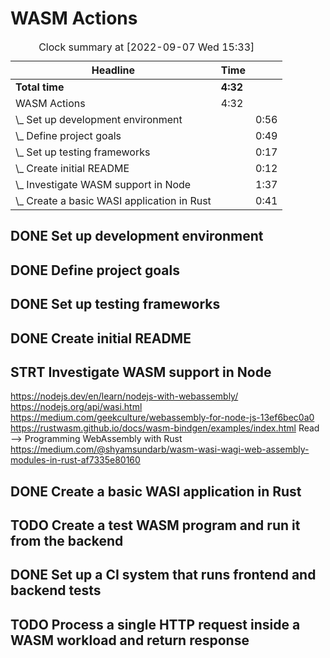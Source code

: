 * WASM Actions
#+BEGIN: clocktable :scope subtree :maxlevel 2
#+CAPTION: Clock summary at [2022-09-07 Wed 15:33]
| Headline                                    | Time   |      |
|---------------------------------------------+--------+------|
| *Total time*                                | *4:32* |      |
|---------------------------------------------+--------+------|
| WASM Actions                                | 4:32   |      |
| \_  Set up development environment          |        | 0:56 |
| \_  Define project goals                    |        | 0:49 |
| \_  Set up testing frameworks               |        | 0:17 |
| \_  Create initial README                   |        | 0:12 |
| \_  Investigate WASM support in Node        |        | 1:37 |
| \_  Create a basic WASI application in Rust |        | 0:41 |
#+END:

** DONE Set up development environment
:LOGBOOK:
CLOCK: [2022-09-03 la 16:00]--[2022-09-03 la 16:56] =>  0:56
:END:
** DONE Define project goals
:LOGBOOK:
CLOCK: [2022-09-03 la 16:59]--[2022-09-03 la 17:48] =>  0:49
:END:

** DONE Set up testing frameworks
:LOGBOOK:
CLOCK: [2022-09-05 ma 19:00]--[2022-09-05 ma 19:17] =>  0:17
:END:
** DONE Create initial README
:LOGBOOK:
CLOCK: [2022-09-05 ma 19:20]--[2022-09-05 ma 19:32] =>  0:12
:END:
** STRT Investigate WASM support in Node
:LOGBOOK:
CLOCK: [2022-09-06 ti 19:16]--[2022-09-06 ti 20:53] =>  1:37
:END:
https://nodejs.dev/en/learn/nodejs-with-webassembly/
https://nodejs.org/api/wasi.html
https://medium.com/geekculture/webassembly-for-node-js-13ef6bec0a0
https://rustwasm.github.io/docs/wasm-bindgen/examples/index.html
Read --> Programming WebAssembly with Rust
https://medium.com/@shyamsundarb/wasm-wasi-wagi-web-assembly-modules-in-rust-af7335e80160
** DONE Create a basic WASI application in Rust
:LOGBOOK:
CLOCK: [2022-09-07 Wed 14:39]--[2022-09-07 Wed 15:20] =>  0:41
:END:
** TODO Create a test WASM program and run it from the backend
** DONE Set up a CI system that runs frontend and backend tests
:LOGBOOK:
CLOCK: [2022-09-10 la 16:51]--[2022-09-10 la 17:10] =>  0:19
:END:
** TODO Process a single HTTP request inside a WASM workload and return response
